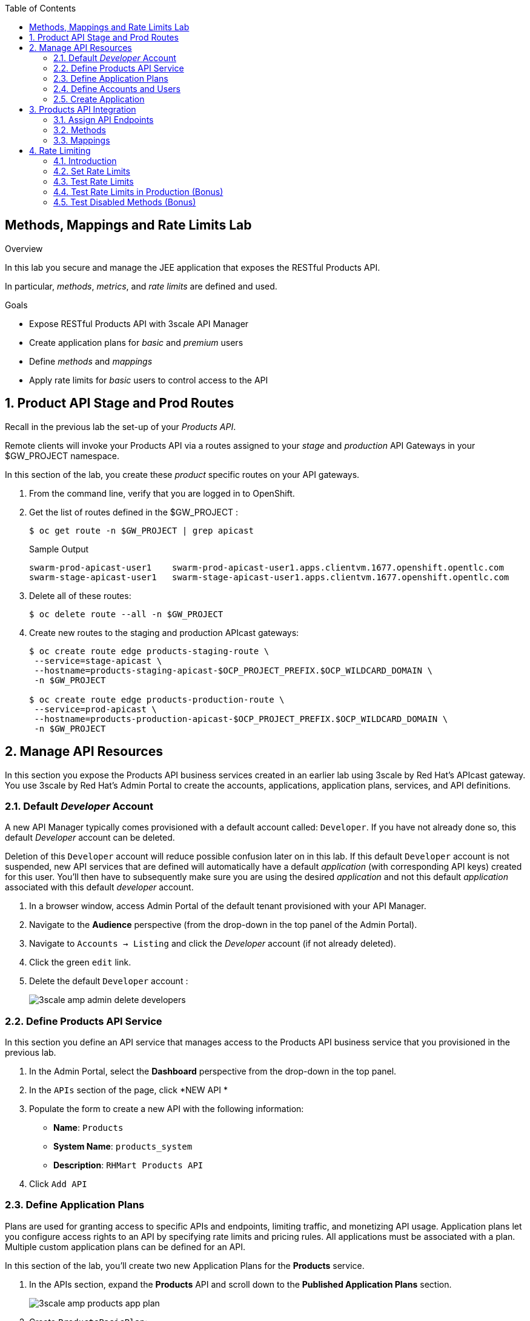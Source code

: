 :scrollbar:
:data-uri:
:toc2:


== Methods, Mappings and Rate Limits Lab

.Overview

In this lab you secure and manage the JEE application that exposes the RESTful Products API. 

In particular, _methods_, _metrics_, and _rate limits_ are defined and used.

.Goals

* Expose RESTful Products API with 3scale API Manager
* Create application plans for _basic_ and _premium_ users
* Define _methods_ and _mappings_
* Apply rate limits for _basic_ users to control access to the API

:numbered:


== Product API Stage and Prod Routes

Recall in the previous lab the set-up of your _Products API_.

Remote clients will invoke your Products API via a routes assigned to your _stage_ and _production_ API Gateways in your $GW_PROJECT namespace.

In this section of the lab, you create these _product_ specific routes on your API gateways.

. From the command line, verify that you are logged in to OpenShift.

. Get the list of routes defined in the $GW_PROJECT :
+
-----
$ oc get route -n $GW_PROJECT | grep apicast
-----
+
.Sample Output
-----

swarm-prod-apicast-user1    swarm-prod-apicast-user1.apps.clientvm.1677.openshift.opentlc.com              prod-apicast    gateway   edge/Allow    None
swarm-stage-apicast-user1   swarm-stage-apicast-user1.apps.clientvm.1677.openshift.opentlc.com             stage-apicast   gateway   edge/Allow    None
-----

. Delete all of these routes:
+
-----
$ oc delete route --all -n $GW_PROJECT
-----

. Create new routes to the staging and production APIcast gateways:
+
-----
$ oc create route edge products-staging-route \
 --service=stage-apicast \
 --hostname=products-staging-apicast-$OCP_PROJECT_PREFIX.$OCP_WILDCARD_DOMAIN \
 -n $GW_PROJECT

$ oc create route edge products-production-route \
 --service=prod-apicast \
 --hostname=products-production-apicast-$OCP_PROJECT_PREFIX.$OCP_WILDCARD_DOMAIN \
 -n $GW_PROJECT
-----

== Manage API Resources

In this section you expose the Products API business services created in an earlier lab using 3scale by Red Hat's APIcast gateway. 
You use 3scale by Red Hat's Admin Portal to create the accounts, applications, application plans, services, and API definitions.

=== Default _Developer_ Account

A new API Manager typically comes provisioned with a default account called:  `Developer`.
If you have not already done so, this default _Developer_ account can be deleted.

Deletion of this `Developer` account will reduce possible confusion later on in this lab.
If this default `Developer` account is not suspended, new API services that are defined will automatically have a default _application_ (with corresponding API keys) created for this user.
You'll then have to subsequently make sure you are using the desired _application_ and not this default _application_ associated with this default _developer_ account.

. In a browser window, access Admin Portal of the default tenant provisioned with your API Manager.

. Navigate to the *Audience* perspective (from the drop-down in the top panel of the Admin Portal).
. Navigate to `Accounts -> Listing` and click the _Developer_ account (if not already deleted).
. Click the green `edit` link.
. Delete the default `Developer` account :
+
image::images/3scale_amp_admin_delete_developers.png[]


=== Define Products API Service

In this section you define an API service that manages access to the Products API business service that you provisioned in the previous lab.

. In the Admin Portal, select the *Dashboard* perspective from the drop-down in the top panel.

. In the `APIs` section of the page, click *NEW API * 
. Populate the form to create a new API with the following information:
* *Name*: `Products`
* *System Name*: `products_system`
* *Description*: `RHMart Products API`
. Click `Add API`

=== Define Application Plans

Plans are used for granting access to specific APIs and endpoints, limiting traffic, and monetizing API usage. 
Application plans let you configure access rights to an API by specifying rate limits and pricing rules. All applications must be associated with a plan.  
Multiple custom application plans can be defined for an API.

In this section of the lab, you'll create two new Application Plans for the *Products* service.
 

. In the APIs section, expand the *Products* API and scroll down to the *Published Application Plans* section.
+
image::images/3scale_amp_products_app_plan.png[]
. Create `ProductsBasicPlan`:
.. Click *Create Application Plan*.
.. Use the following parameters:
* *Name*: `ProductsBasicPlan`
* *System Name*: `products/basic`
.. Click *Create Application Plan*:
+
image::images/3scale_amp_products_app_plan2.png[]

. Create another application plan with the name `ProductsPremiumPlan` and a system name of `products/premium`.
* The `ProductPremiumPlan` is used in later labs in this course.

. In the `Application Plans` listing page, select *ProductsBasicPlan* from the _Default Plan_ drop-down.

. Click *Publish* for both *ProductsBasicPlan* and *ProductsPremiumPlan*:
+
image::images/3scale_amp_products_app_plan_publish.png[]


=== Define Accounts and Users

. Navigate to  *Audience -> Accounts -> Listing*.
. Click *Create*.
. Create a new account with the following credentials:
* *Username*: `rhbankdev`
* *Email*: `_Provide unique email address_`
* *PASSWORD*: `_Provide unique, easy-to-remember password_`
* *Organization/Group Name*: `RHBank`
+
image::images/3scale_amp_products_create_dev.png[]


=== Create Application

In this section you associate an application to your previously defined users. 
This generates a user key for the application. 
The user key is used as a query parameter to the HTTP request to invoke your business services via your on-premise APIcast gateway.

NOTE: It's likely that an _application_ was already auto-generated and an association made between the _RHBank_ account and the _ProductsBasicPlan_ Application Plan.
If so, you can delete this auto-generated Application.
Follow the instructions below to gain practice in creating a new Application.

. Navigate to  *Audience -> Accounts -> Listing*.
. Select *RHBank* -> *0 Applications*.
+
image::images/3scale_amp_products_create_app.png[]
+
. Click *Create Application*.
. Enter the following values:
* *Application plan*: `ProductsBasicPlan`
* *Service plan*: `Default`
* *Name*: `ProductsApp`
* *Description*: `Products Application`
+
image::images/3scale_amp_products_create_app2.png[]

. After the application is created, make a note of the user key:
+
image::images/3scale_amp_products_app_plan_userkey.png[]


== Products API Integration

=== Assign API Endpoints
. Navigate to the *API:Products* perspective.
. Select *Integration*.
. Click *add the base URL of your API and save the configuration*:
+
image::images/3scale_amp_products_api_integration1.png[]

. Populate the private and public URLs of your API as follows:

..  *Private base URL*: URL of the products API business service endpoint. The value will be the output of the following:
+
-----
$ echo -en "\n\nhttp://products-api.$OCP_PROJECT_PREFIX-products-api:8080\n\n"
-----

.. *Staging public base URL*: Route to the products staging endpoint. The value will be the output of the following:
+
-----
$ echo -en "\n\nhttps://`oc get route products-staging-route -o template --template {{.spec.host}} -n $GW_PROJECT`:443\n\n"
-----


.. *Production public base URL*: Route to the products production endpoint. The value will be the output of the following:
+
-----
$ echo -en "\n\nhttps://`oc get route products-production-route -o template --template {{.spec.host}} -n $GW_PROJECT`:443\n\n"
-----

* *API test GET request*: `/rest/services/product/1`

. Do not change the remaining values, and click *Update the Staging Environment*.
* 3scale API Manager tests the connection, and the route turns green when the API routing is successful. 
* Note the following message: *Connection between client, gateway & API is working correctly as reflected in the analytics section.*

. Make a request based on the `curl` request generated in the client to verify that the staging API URL is accessed correctly:
+
image::images/3scale_amp_products_curl_test_url.png[]
=== Create Methods and Mappings

From the previous lab, recall the resources exposed by the Products API when you reviewed them in: http://editor.swagger.io.
This understanding of the Products API will now be utilized to define _methods_ in 3scale and map those methods to the resources exposed by your Products API.

Afterwards, in a later section of this lab, we'll use those methods to define _rate limits_ and collect utilization _metrics_ on each of those Product API resources.

=== Methods

Your RESTful backend service exposes _resources_ via different HTTP verbs.
In a similar manner, your 3scale API defines corresponding _methods_.

In this section of the lab, you define various API _methods_ that correspond with the various resources exposed by the _products_ API.


. Expand the *Mapping Rules* section.
. Click *Define Metric/method*.
. In the *Methods* section, click *New method*.
. Enter the following values:
* *Friendly name*: `Get Product`
* *System name*: `product/get`
* *Description*: `Get a product by ID`
. Click *Create Method*:
+
image::images/3scale_amp_products_create_method.png[]

. Repeat steps 6 to 8 for the following methods:
+
[options="header"]
|=======================
|Friendly name|System name|Description
|`Create Product`|`product/create`|`Create a new product.`
|`Delete Product`|`product/delete`|`Delete a product by ID.`
|`Get All Products`|`product/getall`|`Get all products.`
|=======================
+
image::images/3scale_amp_products_create_all_methods.png[]

=== Mappings

Now that API _methods_ have been defined, in this section of the lab you create mappings between those API _methods_ and the actual _resource_ and HTTP verb exposed by the _products_ RESTful service.

. For the *Get Product* method, click *Add a mapping rule*.
. Click *edit*.
. Enter the following values:
* *Verb*: `GET`
* *Pattern*: `/rest/services/product/`
* *Method*: `product/get`
. Repeat steps 10 to 12 for the other mapping rules:
+
[options="header"]
|=======================
|Verb|Pattern|Method
|`POST`|`/rest/services/product`|`product/create`
|`DELETE`|`/rest/services/product/`|`product/delete`
|`GET`|`/rest/services/products`|`product/getall`
|=======================
+
image::images/3scale_amp_products_create_all_mappings.png[]




. Once the request is successful, click *Promote to Production* and test the `curl` request for production.
+
Recall that you may have to wait up to 5 minutes for the new _proxy_ state to be synchronized in your production API gateway.
Alternatively, you could redeploy your production API gateway if you don't want to wait. 


== Rate Limiting

In this section you configure and test a rate-limiting policy in an application plan for the API created in the previous section.

=== Introduction

Rate limits allow you to throttle access to your API resources. You can configure different limits for separate developer segments through the use of application plans.

Once you have rate limits in place, these limits control the responses a developer receives when he or she makes authorization request calls to the backend service using 3scale. 
The limits are configured in the Admin Portal, and are enforced by the API gateway during service invocation. 
The gateway receives the configuration information from the 3scale backend which contains the rate limits for the different application plans within each service. 

The sequence of steps is as follows:

. API gateway refreshes itself with the latest API configurations from the backend every 5 minutes (or as configured).
. API gateway implements a local in-memory cache for authorization keys and metrics.
. With every inbound request to a backend service, API gateway uses an asynch transport to make an `authrep` request to the backend listener API in 3scale.
. An `authrep` response from the 3scale backend updates the local API gateway cache.
. API gateway rejects all subsequent inbound requests if the backend determines that the rate limit has been exceeded.

In this lab, you will check the rate limiting in the context of the Products API. 

You will create an ApplicationPlan called _ProductsBasicPlan_.
Only some of the methods of the products API will be enabled with this application plan.

In a later lab of this course, you will create a different application plan (named _ProductsPremiumPlan_) that will have all of the methods of the products API enabled.

=== Set Rate Limits

. In the Admin Portal, expand the *Products* API.
. Click *Published Application Plans*.
. Select *ProductsBasicPlan*:
+
image::images/3scale_amp_products_app_plan_limit1.png[]

. Scroll down to the *Metrics, Methods & Limits* section.
. Disable the *Create Product* and *Delete Product* methods by clicking the green check marks in the *Enabled* column:
+
image::images/3scale_amp_products_app_plan_limit2.png[]

. For the *Get Product* method, click *Limits*.
. Click *New usage limit*:
+
image::images/3scale_amp_products_app_plan_limit3.png[]

. Enter the following values:
* *Period*: `hour`
* *Max. value*: `5`

. Click *Create usage limit*:
+
image::images/3scale_amp_products_app_plan_limit4.png[]

. Enter a new usage limit for the *Get All Products* method with the following values:
* *Period*: `minute`
* *Max. value*: `1`
. Click *create usage limit*.
. Click *Update Application plan*:
+
image::images/3scale_amp_products_app_plan_limit5.png[]


=== Test Rate Limits

. Click the *Integration* tab.
. Click *edit APIcast configuration*:
+
image::images/3scale_amp_products_app_plan_limit6.png[]

. Copy the `curl` request link.
+
image::images/3scale_amp_products_curl_test_url.png[]
+
* The request is to URL `rest/services/product/1`, so it makes a `GET` request to the `Get` method configured.

. Make 5 requests to the URL and notice that the response is correct.
+
.Sample Output

-----
{"productid":1,"productname":"Ninja Blender","productprice":320.0}

-----
+
. Make a 6th request, and expect the following response:
+
.Sample Output

-----
..
< HTTP/1.1 429 Too Many Requests
..
* Connection #0 to host products-stage-apicast-sjayanti-redhat-com-3scale-amp.apps.na1.openshift.opentlc.com left intact

Limits exceeded
-----
+
* Because the limit set for the `Get` method is 5 requests per hour, the 6th and subsequent requests produce an HTTP 429 response.

. Repeat the test for the `/rest/services/products` endpoint to test the limit for the *Get All Products* method.
* In the above `curl` request, replace the URL `rest/services/product/1` with `/rest/services/products`.
+
image::images/3scale_amp_products_curl_test_url_2.png[]
+
NOTE: When running the `curl` request from the command line, you need to add a `-k` argument to the request for the request to execute correctly.
+
* Because the limit is set to 1 request per minute, expect an *HTTP 429 Forbidden* response on subsequent requests.
+
.Sample Output

-----
..
< HTTP/1.1 429 Forbidden
..
* Connection #0 to host products-stage-apicast-sjayanti-redhat-com-3scale-amp.apps.na1.openshift.opentlc.com left intact
Limits exceeded
-----
+
NOTE: You can create pricing rules for your APIs in the application plans. This functionality is out of scope for this lab.



=== Test Rate Limits in Production (Bonus)

Now, try the following steps:

. Promote the Products API service to Production.
. Bounce the APIcast production pod for the configuration to be updated.
. Try sending the requests to the rate limit URLs as in the previous section. Alternate between production and staging URLs.

To test your understanding of the rate limits, try to answer the following questions:

. What do you observe when you send requests to the production URL and the staging URL?
. Does the invocation against the staging URL impact the rate limits as in the production URL?
. Is the rate limit effective separately for staging and production URLs or does the rate limit apply cumulatively for both URLs?
. Why do you think rate limit behaviour is this way?

=== Test Disabled Methods (Bonus)

What response code would you expect to receive if you attempt to create or delete a product from your API managed Products API ?

Try it out to confirm.

